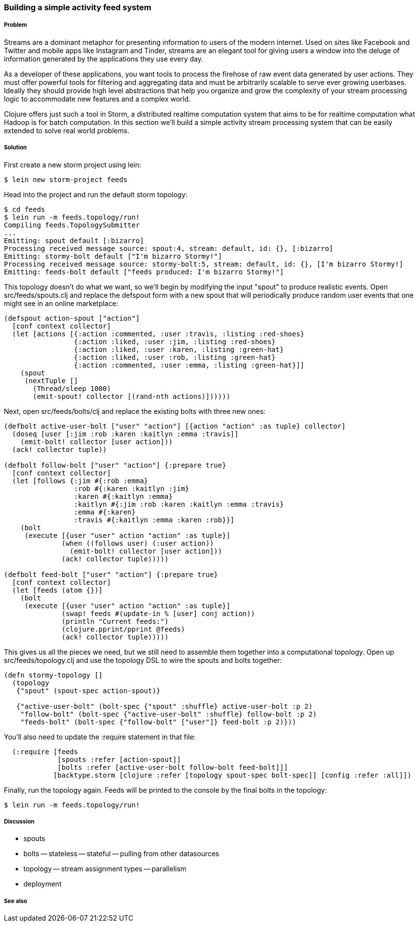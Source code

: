 === Building a simple activity feed system

// by Travis Vachon (travis)

===== Problem

Streams are a dominant metaphor for presenting information to users of
the modern internet. Used on sites like Facebook and Twitter and mobile
apps like Instagram and Tinder, streams are an elegant tool for giving
users a window into the deluge of information generated by the
applications they use every day.

As a developer of these applications, you want tools to process the
firehose of raw event data generated by user actions. They must offer
powerful tools for filtering and aggregating data and must be
arbitrarily scalable to serve ever growing userbases. Ideally
they should provide high level abstractions that help you organize and
grow the complexity of your stream processing logic to accommodate new
features and a complex world.

Clojure offers just such a tool in Storm, a distributed realtime
computation system that aims to be for realtime computation what
Hadoop is for batch computation. In this section we'll build a simple
activity stream processing system that can be easily extended to solve
real world problems.

===== Solution

First create a new storm project using +lein+:

[source,console]
$ lein new storm-project feeds


Head into the project and run the default storm topology:

[source,console]
----
$ cd feeds
$ lein run -m feeds.topology/run!
Compiling feeds.TopologySubmitter
...
Emitting: spout default [:bizarro]
Processing received message source: spout:4, stream: default, id: {}, [:bizarro]
Emitting: stormy-bolt default ["I'm bizarro Stormy!"]
Processing received message source: stormy-bolt:5, stream: default, id: {}, [I'm bizarro Stormy!]
Emitting: feeds-bolt default ["feeds produced: I'm bizarro Stormy!"]
----


This topology doesn't do what we want, so we'll begin by modifying the
input "spout" to produce realistic events. Open +src/feeds/spouts.clj+
and replace the +defspout+ form with a new spout that will
periodically produce random user events that one might see in an
online marketplace:

[source,clojure]
----
(defspout action-spout ["action"]
  [conf context collector]
  (let [actions [{:action :commented, :user :travis, :listing :red-shoes}
                 {:action :liked, :user :jim, :listing :red-shoes}
                 {:action :liked, :user :karen, :listing :green-hat}
                 {:action :liked, :user :rob, :listing :green-hat}
                 {:action :commented, :user :emma, :listing :green-hat}]]
    (spout
     (nextTuple []
       (Thread/sleep 1000)
       (emit-spout! collector [(rand-nth actions)])))))
----

Next, open +src/feeds/bolts/clj+ and replace the existing bolts with three new ones:

[source,clojure]
----
(defbolt active-user-bolt ["user" "action"] [{action "action" :as tuple} collector]
  (doseq [user [:jim :rob :karen :kaitlyn :emma :travis]]
    (emit-bolt! collector [user action]))
  (ack! collector tuple))

(defbolt follow-bolt ["user" "action"] {:prepare true}
  [conf context collector]
  (let [follows {:jim #{:rob :emma}
                 :rob #{:karen :kaitlyn :jim}
                 :karen #{:kaitlyn :emma}
                 :kaitlyn #{:jim :rob :karen :kaitlyn :emma :travis}
                 :emma #{:karen}
                 :travis #{:kaitlyn :emma :karen :rob}}]
    (bolt
     (execute [{user "user" action "action" :as tuple}]
              (when ((follows user) (:user action))
                (emit-bolt! collector [user action]))
              (ack! collector tuple)))))

(defbolt feed-bolt ["user" "action"] {:prepare true}
  [conf context collector]
  (let [feeds (atom {})]
    (bolt
     (execute [{user "user" action "action" :as tuple}]
              (swap! feeds #(update-in % [user] conj action))
              (println "Current feeds:")
              (clojure.pprint/pprint @feeds)
              (ack! collector tuple)))))
----

This gives us all the pieces we need, but we still need
to assemble them together into a computational topology. Open up
+src/feeds/topology.clj+ and use the topology DSL to wire the spouts
and bolts together:

[source,clojure]
----
(defn stormy-topology []
  (topology
   {"spout" (spout-spec action-spout)}

   {"active-user-bolt" (bolt-spec {"spout" :shuffle} active-user-bolt :p 2)
    "follow-bolt" (bolt-spec {"active-user-bolt" :shuffle} follow-bolt :p 2)
    "feeds-bolt" (bolt-spec {"follow-bolt" ["user"]} feed-bolt :p 2)}))
----

You'll also need to update the +:require+ statement in that file:

[source,clojure]
----
  (:require [feeds
             [spouts :refer [action-spout]]
             [bolts :refer [active-user-bolt follow-bolt feed-bolt]]]
            [backtype.storm [clojure :refer [topology spout-spec bolt-spec]] [config :refer :all]])
----

Finally, run the topology again. Feeds will be printed to the console
by the final bolts in the topology:

[source,console]
$ lein run -m feeds.topology/run!


===== Discussion

- spouts
- bolts
-- stateless
-- stateful
-- pulling from other datasources
- topology
-- stream assignment types
-- parallelism
- deployment


===== See also

